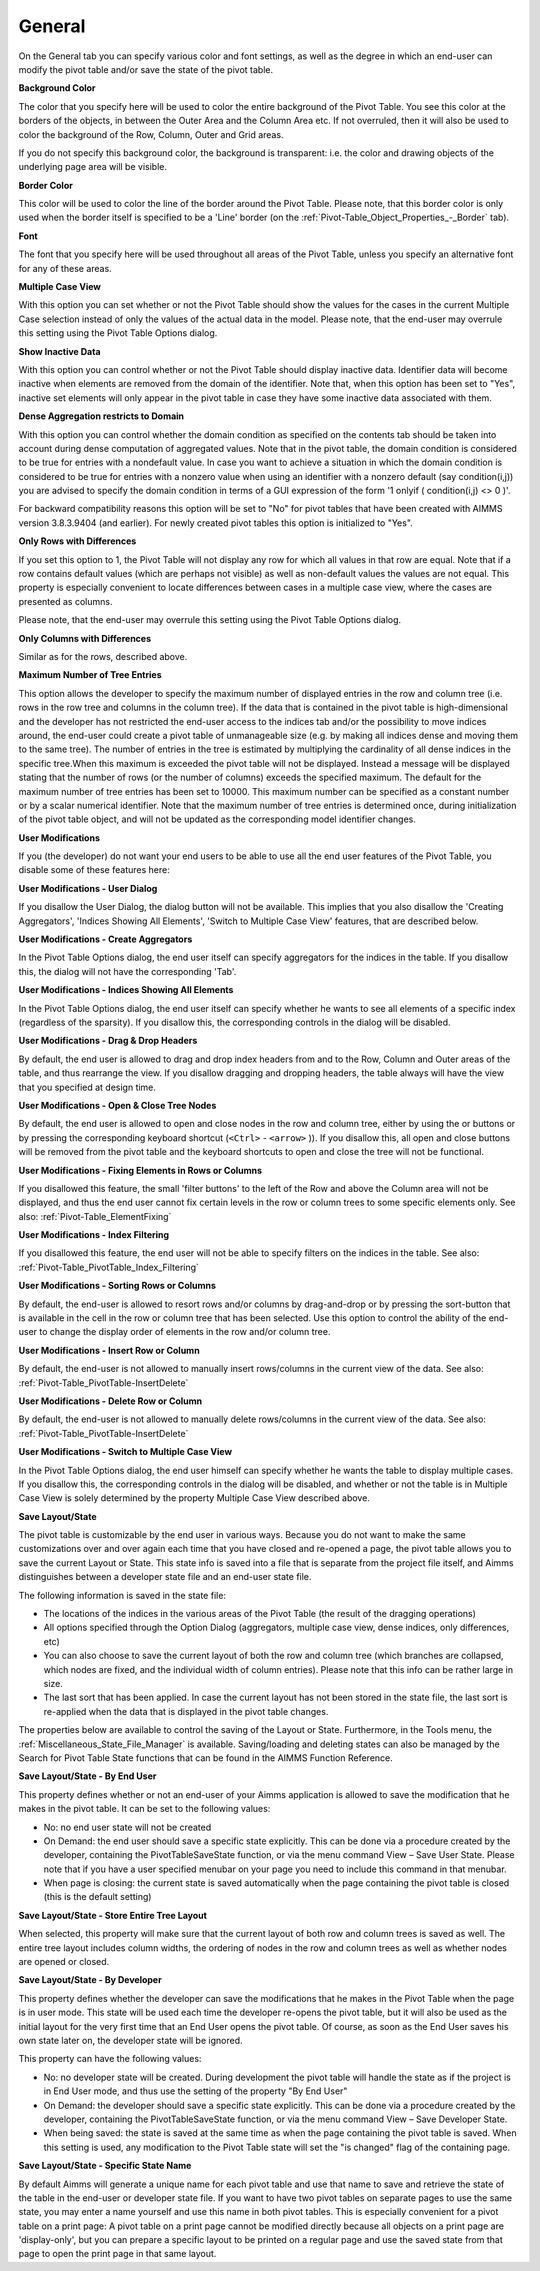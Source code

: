 .. |img_def_Button_-_Close_jpg| image:: images/Button_-_Close.jpg
.. |img_def_Button_-_Open_jpg| image:: images/Button_-_Open.jpg
.. |img_def_Button_-_Filter_jpg| image:: images/Button_-_Filter.jpg


.. _Pivot-Table_General2:


General
=======

On the General tab you can specify various color and font settings, as well as the degree in which an end-user can modify the pivot table and/or save the state of the pivot table.



**Background Color** 



The color that you specify here will be used to color the entire background of the Pivot Table. You see this color at the borders of the objects, in between the Outer Area and the Column Area etc. If not overruled, then it will also be used to color the background of the Row, Column, Outer and Grid areas.



If you do not specify this background color, the background is transparent: i.e. the color and drawing objects of the underlying page area will be visible.



**Border Color** 



This color will be used to color the line of the border around the Pivot Table. Please note, that this border color is only used when the border itself is specified to be a 'Line' border (on the :ref:`Pivot-Table_Object_Properties_-_Border`  tab). 



**Font** 



The font that you specify here will be used throughout all areas of the Pivot Table, unless you specify an alternative font for any of these areas.



**Multiple Case View** 



With this option you can set whether or not the Pivot Table should show the values for the cases in the current Multiple Case selection instead of only the values of the actual data in the model. Please note, that the end-user may overrule this setting using the Pivot Table Options dialog.



**Show Inactive Data** 



With this option you can control whether or not the Pivot Table should display inactive data. Identifier data will become inactive when elements are removed from the domain of the identifier. Note that, when this option has been set to "Yes", inactive set elements will only appear in the pivot table in case they have some inactive data associated with them.



**Dense Aggregation restricts to Domain** 



With this option you can control whether the domain condition as specified on the contents tab should be taken into account during dense computation of aggregated values. Note that in the pivot table, the domain condition is considered to be true for entries with a nondefault value. In case you want to achieve a situation in which the domain condition is considered to be true for entries with a nonzero value when using an identifier with a nonzero default (say condition(i,j)) you are advised to specify the domain condition in terms of a GUI expression of the form '1 onlyif ( condition(i,j) <> 0 )'.



For backward compatibility reasons this option will be set to "No" for pivot tables that have been created with AIMMS version 3.8.3.9404 (and earlier). For newly created pivot tables this option is initialized to "Yes".



**Only Rows with Differences** 



If you set this option to 1, the Pivot Table will not display any row for which all values in that row are equal. Note that if a row contains default values (which are perhaps not visible) as well as non-default values the values are not equal. This property is especially convenient to locate differences between cases in a multiple case view, where the cases are presented as columns.



Please note, that the end-user may overrule this setting using the Pivot Table Options dialog.



**Only Columns with Differences** 



Similar as for the rows, described above.



**Maximum Number of Tree Entries** 



This option allows the developer to specify the maximum number of displayed entries in the row and column tree (i.e. rows in the row tree and columns in the column tree). If the data that is contained in the pivot table is high-dimensional and the developer has not restricted the end-user access to the indices tab and/or the possibility to move indices around, the end-user could create a pivot table of unmanageable size (e.g. by making all indices dense and moving them to the same tree). The number of entries in the tree is estimated by multiplying the cardinality of all dense indices in the specific tree.When this maximum is exceeded the pivot table will not be displayed. Instead a message will be displayed stating that the number of rows (or the number of columns) exceeds the specified maximum. The default for the maximum number of tree entries has been set to 10000. This maximum number can be specified as a constant number or by a scalar numerical identifier. Note that the maximum number of tree entries is determined once, during initialization of the pivot table object, and will not be updated as the corresponding model identifier changes.



**User Modifications** 



If you (the developer) do not want your end users to be able to use all the end user features of the Pivot Table, you disable some of these features here:



**User Modifications - User Dialog** 



If you disallow the User Dialog, the dialog button will not be available. This implies that you also disallow the 'Creating Aggregators', 'Indices Showing All Elements', 'Switch to Multiple Case View' features, that are described below.



**User Modifications - Create Aggregators** 



In the Pivot Table Options dialog, the end user itself can specify aggregators for the indices in the table. If you disallow this, the dialog will not have the corresponding 'Tab'.



**User Modifications - Indices Showing All Elements** 



In the Pivot Table Options dialog, the end user itself can specify whether he wants to see all elements of a specific index (regardless of the sparsity). If you disallow this, the corresponding controls in the dialog will be disabled.



**User Modifications - Drag & Drop Headers** 



By default, the end user is allowed to drag and drop index headers from and to the Row, Column and Outer areas of the table, and thus rearrange the view. If you disallow dragging and dropping headers, the table always will have the view that you specified at design time.



**User Modifications - Open & Close Tree Nodes** 



By default, the end user is allowed to open and close nodes in the row and column tree, either by using the |img_def_Button_-_Close_jpg| or |img_def_Button_-_Open_jpg| buttons or by pressing the corresponding keyboard shortcut (``<Ctrl>``  - ``<arrow>`` )). If you disallow this, all open and close buttons will be removed from the pivot table and the keyboard shortcuts to open and close the tree will not be functional.



**User Modifications - Fixing Elements in Rows or Columns** 



If you disallowed this feature, the small 'filter buttons' |img_def_Button_-_Filter_jpg| to the left of the Row and above the Column area will not be displayed, and thus the end user cannot fix certain levels in the row or column trees to some specific elements only. See also: :ref:`Pivot-Table_ElementFixing` 



**User Modifications - Index Filtering** 



If you disallowed this feature, the end user will not be able to specify filters on the indices in the table. See also: :ref:`Pivot-Table_PivotTable_Index_Filtering`  



**User Modifications - Sorting Rows or Columns** 



By default, the end-user is allowed to resort rows and/or columns by drag-and-drop or by pressing the sort-button that is available in the cell in the row or column tree that has been selected. Use this option to control the ability of the end-user to change the display order of elements in the row and/or column tree.



**User Modifications - Insert Row or Column** 



By default, the end-user is not allowed to manually insert rows/columns in the current view of the data. See also: :ref:`Pivot-Table_PivotTable-InsertDelete` 



**User Modifications - Delete Row or Column** 



By default, the end-user is not allowed to manually delete rows/columns in the current view of the data. See also: :ref:`Pivot-Table_PivotTable-InsertDelete` 



**User Modifications - Switch to Multiple Case View** 



In the Pivot Table Options dialog, the end user himself can specify whether he wants the table to display multiple cases. If you disallow this, the corresponding controls in the dialog will be disabled, and whether or not the table is in Multiple Case View is solely determined by the property Multiple Case View described above.



**Save Layout/State** 



The pivot table is customizable by the end user in various ways. Because you do not want to make the same customizations over and over again each time that you have closed and re-opened a page, the pivot table allows you to save the current Layout or State. This state info is saved into a file that is separate from the project file itself, and Aimms distinguishes between a developer state file and an end-user state file.



The following information is saved in the state file:


*   The locations of the indices in the various areas of the Pivot Table (the result of the dragging operations)
*   All options specified through the Option Dialog (aggregators, multiple case view, dense indices, only differences, etc)
*   You can also choose to save the current layout of both the row and column tree (which branches are collapsed, which nodes are fixed, and the individual width of column entries). Please note that this info can be rather large in size.
*   The last sort that has been applied. In case the current layout has not been stored in the state file, the last sort is re-applied when the data that is displayed in the pivot table changes.



The properties below are available to control the saving of the Layout or State. Furthermore, in the Tools menu, the :ref:`Miscellaneous_State_File_Manager`  is available. Saving/loading and deleting states can also be managed by the Search for Pivot Table State functions that can be found in the AIMMS Function Reference.



**Save Layout/State - By End User** 



This property defines whether or not an end-user of your Aimms application is allowed to save the modification that he makes in the pivot table. It can be set to the following values:


*   No: no end user state will not be created	


*   On Demand: the end user should save a specific state explicitly. This can be done via a procedure created by the developer, containing the PivotTableSaveState function, or via the menu command View – Save User State. Please note that if you have a user specified menubar on your page you need to include this command in that menubar.


*   When page is closing: the current state is saved automatically when the page containing the pivot table is closed (this is the default setting)



**Save Layout/State - Store Entire Tree Layout** 



When selected, this property will make sure that the current layout of both row and column trees is saved as well. The entire tree layout includes column widths, the ordering of nodes in the row and column trees as well as whether nodes are opened or closed.



**Save Layout/State - By Developer** 



This property defines whether the developer can save the modifications that he makes in the Pivot Table when the page is in user mode. This state will be used each time the developer re-opens the pivot table, but it will also be used as the initial layout for the very first time that an End User opens the pivot table. Of course, as soon as the End User saves his own state later on, the developer state will be ignored.

This property can have the following values:


*   No: no developer state will be created. During development the pivot table will handle the state as if the project is in End User mode, and thus use the setting of the property "By End User"
*   On Demand: the developer should save a specific state explicitly. This can be done via a procedure created by the developer, containing the PivotTableSaveState function, or via the menu command View – Save Developer State.
*   When being saved: the state is saved at the same time as when the page containing the pivot table is saved. When this setting is used, any modification to the Pivot Table state will set the "is changed" flag of the containing page.



**Save Layout/State - Specific State Name** 



By default Aimms will generate a unique name for each pivot table and use that name to save and retrieve the state of the table in the end-user or developer state file. If you want to have two pivot tables on separate pages to use the same state, you may enter a name yourself and use this name in both pivot tables. This is especially convenient for a pivot table on a print page: A pivot table on a print page cannot be modified directly because all objects on a print page are 'display-only', but you can prepare a specific layout to be printed on a regular page and use the saved state from that page to open the print page in that same layout.



